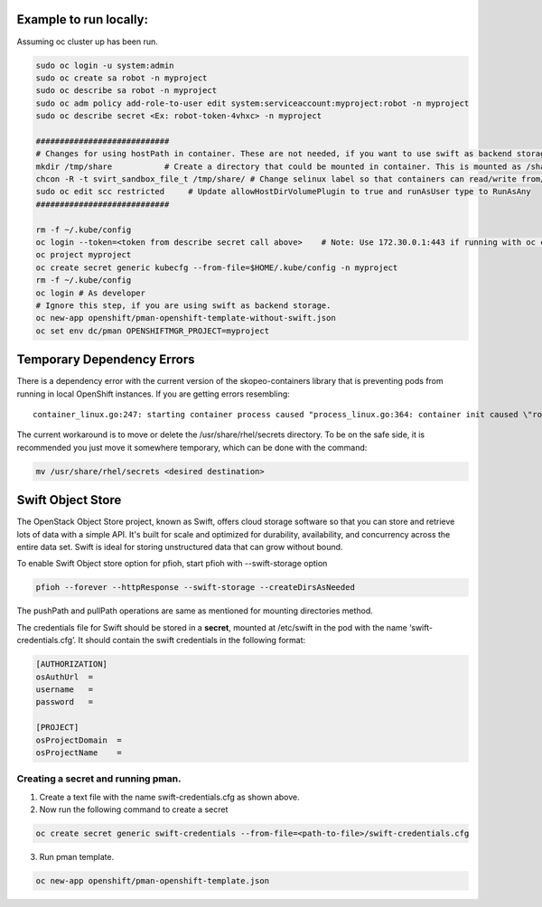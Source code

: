 ##############
Example to run locally:
##############

Assuming oc cluster up has been run.

.. code-block:: bash

    sudo oc login -u system:admin
    sudo oc create sa robot -n myproject
    sudo oc describe sa robot -n myproject
    sudo oc adm policy add-role-to-user edit system:serviceaccount:myproject:robot -n myproject
    sudo oc describe secret <Ex: robot-token-4vhxc> -n myproject
    
    ############################
    # Changes for using hostPath in container. These are not needed, if you want to use swift as backend storage.
    mkdir /tmp/share           # Create a directory that could be mounted in container. This is mounted as /share in container.
    chcon -R -t svirt_sandbox_file_t /tmp/share/ # Change selinux label so that containers can read/write from/to directory.
    sudo oc edit scc restricted     # Update allowHostDirVolumePlugin to true and runAsUser type to RunAsAny
    ############################  

    rm -f ~/.kube/config
    oc login --token=<token from describe secret call above>    # Note: Use 172.30.0.1:443 if running with oc cluster up
    oc project myproject
    oc create secret generic kubecfg --from-file=$HOME/.kube/config -n myproject
    rm -f ~/.kube/config
    oc login # As developer
    # Ignore this step, if you are using swift as backend storage.
    oc new-app openshift/pman-openshift-template-without-swift.json
    oc set env dc/pman OPENSHIFTMGR_PROJECT=myproject

##############
Temporary Dependency Errors
##############
There is a dependency error with the current version of the skopeo-containers library that is preventing pods from running in local OpenShift instances. If you are getting errors resembling:

::

    container_linux.go:247: starting container process caused "process_linux.go:364: container init caused \"rootfs_linux.go:54: mounting \\\"/var/lib/origin/openshift.local.volumes/pods/ba2cd7c2-b5b9-11e7-b32d-64006a559656/volumes/kubernetes.io~secret/service-catalog-controller-token-smgtf\\\" to rootfs \\\"/var/lib/docker/devicemapper/mnt/c96d3bac59427d2b2d5c0cafd40cd5a8d1d31e380561adeb444598deec488bf8/rootfs\\\" at \\\"/var/lib/docker/devicemapper/mnt/c96d3bac59427d2b2d5c0cafd40cd5a8d1d31e380561adeb444598deec488bf8/rootfs/run/secrets/kubernetes.io/serviceaccount\\\" caused \\\"mkdir /var/lib/docker/devicemapper/mnt/c96d3bac59427d2b2d5c0cafd40cd5a8d1d31e380561adeb444598deec488bf8/rootfs/run/secrets/kubernetes.io: read-only file system\\\"\"


The current workaround is to move or delete the /usr/share/rhel/secrets directory. To be on the safe side, it is recommended you just move it somewhere temporary, which can be done with the command:

.. code-block:: bash 

    mv /usr/share/rhel/secrets <desired destination>

##############
Swift Object Store
##############

The OpenStack Object Store project, known as Swift, offers cloud storage software so that you can store and retrieve lots of data with a simple API. It's built for scale and optimized for durability, availability, and concurrency across the entire data set. Swift is ideal for storing unstructured data that can grow without bound. 

To enable Swift Object store option for pfioh, start pfioh with --swift-storage option

.. code-block:: bash

    pfioh --forever --httpResponse --swift-storage --createDirsAsNeeded

The pushPath and pullPath operations are same as mentioned for mounting directories method.

The credentials file for Swift should be stored in a **secret**, mounted at /etc/swift in the pod with the name ‘swift-credentials.cfg’. It should contain the swift credentials in the following format:


.. code-block:: bash
    
    [AUTHORIZATION]
    osAuthUrl  =   
    username   = 
    password   = 

    [PROJECT]
    osProjectDomain  = 
    osProjectName    = 

**************
Creating a secret and running pman.
**************
1) Create a text file with the name swift-credentials.cfg as shown above.


2) Now run the following command to create a secret

.. code-block:: bash

    oc create secret generic swift-credentials --from-file=<path-to-file>/swift-credentials.cfg

3) Run pman template.

.. code-block:: bash
   
    oc new-app openshift/pman-openshift-template.json
